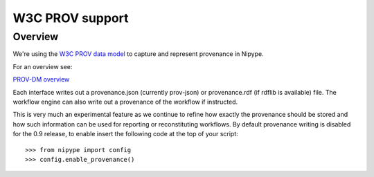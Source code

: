 ================
W3C PROV support
================

Overview
--------

We're using the `W3C PROV data model <http://www.w3.org/TR/prov-dm/>`_ to
capture and represent provenance in Nipype.

For an overview see:

`PROV-DM overview <http://slideviewer.herokuapp.com/url/raw.github.com/ni-/notebooks/master/NIDMIntro.ipynb>`_

Each interface writes out a provenance.json (currently prov-json) or
provenance.rdf (if rdflib is available) file. The workflow engine can also
write out a provenance of the workflow if instructed.

This is very much an experimental feature as we continue to refine how exactly
the provenance should be stored and how such information can be used for
reporting or reconstituting workflows. By default provenance writing is disabled
for the 0.9 release, to enable insert the following code at the top of your
script::

   >>> from nipype import config
   >>> config.enable_provenance()
